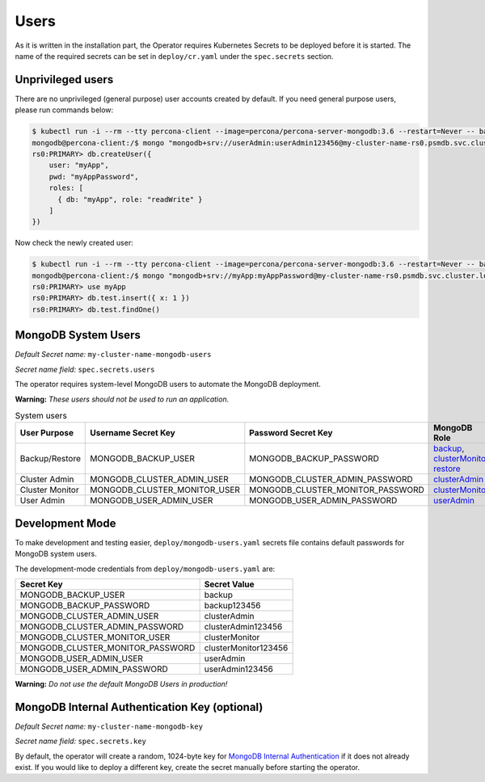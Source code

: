 Users
=====

As it is written in the installation part, the Operator requires
Kubernetes Secrets to be deployed before it is started. The name of the
required secrets can be set in ``deploy/cr.yaml`` under the
``spec.secrets`` section.

Unprivileged users
------------------

There are no unprivileged (general purpose) user accounts created by
default. If you need general purpose users, please run commands below:

.. code:: bash

   $ kubectl run -i --rm --tty percona-client --image=percona/percona-server-mongodb:3.6 --restart=Never -- bash -il
   mongodb@percona-client:/$ mongo "mongodb+srv://userAdmin:userAdmin123456@my-cluster-name-rs0.psmdb.svc.cluster.local/admin?replicaSet=rs0&ssl=false"
   rs0:PRIMARY> db.createUser({
       user: "myApp",
       pwd: "myAppPassword",
       roles: [
         { db: "myApp", role: "readWrite" }
       ]
   })

Now check the newly created user:

.. code:: bash

   $ kubectl run -i --rm --tty percona-client --image=percona/percona-server-mongodb:3.6 --restart=Never -- bash -il
   mongodb@percona-client:/$ mongo "mongodb+srv://myApp:myAppPassword@my-cluster-name-rs0.psmdb.svc.cluster.local/admin?replicaSet=rs0&ssl=false"
   rs0:PRIMARY> use myApp
   rs0:PRIMARY> db.test.insert({ x: 1 })
   rs0:PRIMARY> db.test.findOne()

MongoDB System Users
--------------------

*Default Secret name:* ``my-cluster-name-mongodb-users``

*Secret name field:* ``spec.secrets.users``

The operator requires system-level MongoDB users to automate the MongoDB
deployment.

**Warning:** *These users should not be used to run an application.*

.. list-table:: System users
      :widths: 20 20 20 40
      :class: longtable
      :header-rows: 1

      * - User Purpose
        - Username Secret Key
        - Password Secret Key
        - MongoDB Role
      * - Backup/Restore
        - MONGODB_BACKUP_USER
        - MONGODB_BACKUP_PASSWORD
        - `backup <https://docs.mongodb.com/manual/reference/built-in-roles/#backup>`_, `clusterMonitor <https://docs.mongodb.com/manual/reference/built-in-roles/#clusterMonitor>`_, `restore <https://docs.mongodb.com/manual/reference/built-in-roles/#restore>`_
      * - Cluster Admin
        - MONGODB_CLUSTER_ADMIN_USER
        - MONGODB_CLUSTER_ADMIN_PASSWORD
        - `clusterAdmin <https://docs.mongodb.com/manual/reference/built-in-roles/#clusterAdmin>`_
      * - Cluster Monitor
        - MONGODB_CLUSTER_MONITOR_USER
        - MONGODB_CLUSTER_MONITOR_PASSWORD
        - `clusterMonitor <https://docs.mongodb.com/manual/reference/built-in-roles/#clusterMonitor>`_
      * - User Admin
        - MONGODB_USER_ADMIN_USER
        - MONGODB_USER_ADMIN_PASSWORD
        - `userAdmin <https://docs.mongodb.com/manual/reference/built-in-roles/#userAdmin>`_



Development Mode
----------------

To make development and testing easier, ``deploy/mongodb-users.yaml``
secrets file contains default passwords for MongoDB system users.

The development-mode credentials from ``deploy/mongodb-users.yaml`` are:

================================ ====================
Secret Key                       Secret Value
================================ ====================
MONGODB_BACKUP_USER              backup
MONGODB_BACKUP_PASSWORD          backup123456
MONGODB_CLUSTER_ADMIN_USER       clusterAdmin
MONGODB_CLUSTER_ADMIN_PASSWORD   clusterAdmin123456
MONGODB_CLUSTER_MONITOR_USER     clusterMonitor
MONGODB_CLUSTER_MONITOR_PASSWORD clusterMonitor123456
MONGODB_USER_ADMIN_USER          userAdmin
MONGODB_USER_ADMIN_PASSWORD      userAdmin123456
================================ ====================

**Warning:** *Do not use the default MongoDB Users in production!*

MongoDB Internal Authentication Key (optional)
----------------------------------------------

*Default Secret name:* ``my-cluster-name-mongodb-key``

*Secret name field:* ``spec.secrets.key``

By default, the operator will create a random, 1024-byte key for
`MongoDB Internal
Authentication <https://docs.mongodb.com/manual/core/security-internal-authentication/>`__
if it does not already exist. If you would like to deploy a different
key, create the secret manually before starting the operator.
